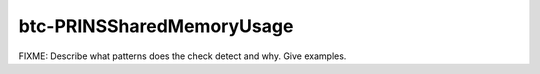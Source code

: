 .. title:: clang-tidy - btc-PRINSSharedMemoryUsage

btc-PRINSSharedMemoryUsage
==========================

FIXME: Describe what patterns does the check detect and why. Give examples.
